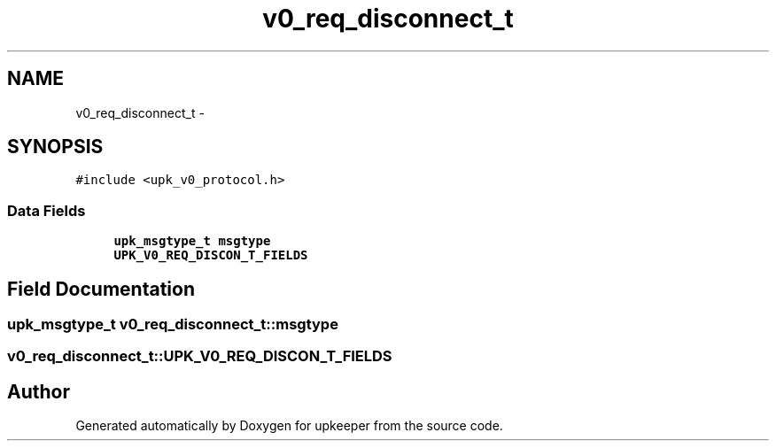 .TH "v0_req_disconnect_t" 3 "Wed Dec 7 2011" "Version 1" "upkeeper" \" -*- nroff -*-
.ad l
.nh
.SH NAME
v0_req_disconnect_t \- 
.SH SYNOPSIS
.br
.PP
.PP
\fC#include <upk_v0_protocol.h>\fP
.SS "Data Fields"

.in +1c
.ti -1c
.RI "\fBupk_msgtype_t\fP \fBmsgtype\fP"
.br
.ti -1c
.RI "\fBUPK_V0_REQ_DISCON_T_FIELDS\fP"
.br
.in -1c
.SH "Field Documentation"
.PP 
.SS "\fBupk_msgtype_t\fP \fBv0_req_disconnect_t::msgtype\fP"
.SS "\fBv0_req_disconnect_t::UPK_V0_REQ_DISCON_T_FIELDS\fP"

.SH "Author"
.PP 
Generated automatically by Doxygen for upkeeper from the source code.
